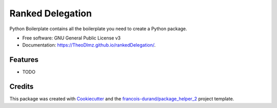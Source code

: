 =================
Ranked Delegation
=================


.. image:: https://img.shields.io/pypi/v/rankedDelegation.svg
        :target: https://pypi.python.org/pypi/rankedDelegation
        :alt: PyPI Status

.. image:: https://github.com/TheoDlmz/rankedDelegation/workflows/build/badge.svg?branch=master
        :target: https://github.com/TheoDlmz/rankedDelegation/actions?query=workflow%3Abuild
        :alt: Build Status

.. image:: https://github.com/TheoDlmz/rankedDelegation/workflows/docs/badge.svg?branch=master
        :target: https://github.com/TheoDlmz/rankedDelegation/actions?query=workflow%3Adocs
        :alt: Documentation Status


.. image:: https://codecov.io/gh/TheoDlmz/rankedDelegation/branch/master/graphs/badge.svg
        :target: https://codecov.io/gh/TheoDlmz/rankedDelegation/branch/master/graphs
        :alt: Code Coverage



Python Boilerplate contains all the boilerplate you need to create a Python package.


* Free software: GNU General Public License v3
* Documentation: https://TheoDlmz.github.io/rankedDelegation/.


--------
Features
--------

* TODO

-------
Credits
-------

This package was created with Cookiecutter_ and the `francois-durand/package_helper_2`_ project template.

.. _Cookiecutter: https://github.com/audreyr/cookiecutter
.. _`francois-durand/package_helper_2`: https://github.com/francois-durand/package_helper_2
